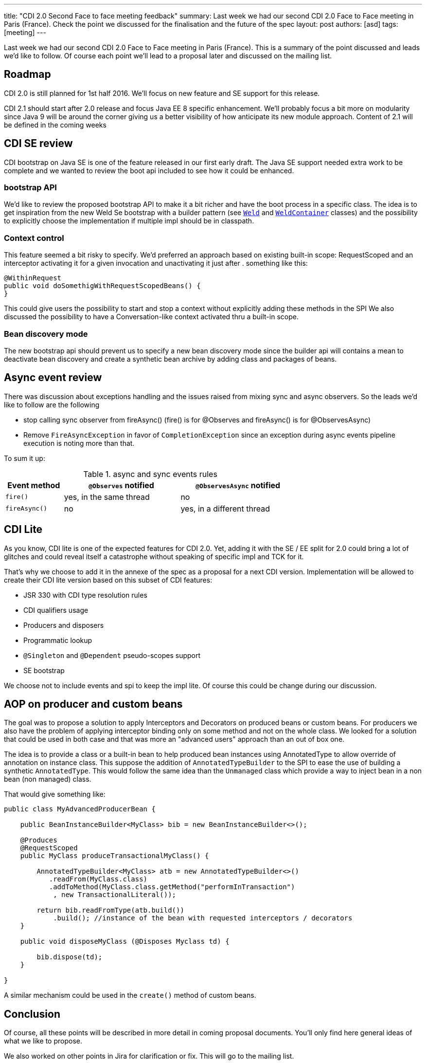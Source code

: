 ---
title: "CDI 2.0 Second Face to face meeting feedback"
summary: Last week we had our second CDI 2.0 Face to Face meeting in Paris (France). Check the point we discussed for the finalisation and the future of the spec
layout: post
authors: [asd]
tags: [meeting]
---

Last week we had our second CDI 2.0 Face to Face meeting in Paris (France).
This is a summary of the point discussed and leads we'd like to follow.
Of course each point we'll lead to a proposal later and discussed on the mailing list.

== Roadmap

CDI 2.0 is still planned for 1st half 2016.
We'll focus on new feature and SE support for this release.

CDI 2.1 should start after 2.0 release and focus Java EE 8 specific enhancement.
We'll probably focus a bit more on modularity since Java 9 will be around the corner giving us a better visibility of how anticipate its new module approach.
Content of 2.1 will be defined in the coming weeks

== CDI SE review

CDI bootstrap on Java SE is one of the feature released in our first early draft.
The Java SE support needed extra work to be complete and we wanted to review the boot api included to see how it could be enhanced.

=== bootstrap API

We'd like to review the proposed bootstrap API to make it a bit richer and have the boot process in a specific class.
The idea is to get inspiration from the new Weld Se bootstrap with a builder pattern (see https://github.com/weld/core/blob/master/environments/se/core/src/main/java/org/jboss/weld/environment/se/Weld.java[`Weld`] and https://github.com/weld/core/blob/master/environments/se/core/src/main/java/org/jboss/weld/environment/se/WeldContainer.java[`WeldContainer`] classes) and the possibility to explicitly choose the implementation if multiple impl should be in classpath.

=== Context control

This feature seemed a bit risky to specify. We'd preferred an approach based on existing built-in scope: RequestScoped and an interceptor activating it for a given invocation and unactivating it just after . something like this:

[source,java]
----
@WithinRequest
public void doSomethigWithRequestScopedBeans() {
}
----

This could give users the possibility to start and stop a context without explicitly adding these methods in the SPI
We also discussed the possibility to have a Conversation-like context activated thru a built-in scope.

=== Bean discovery mode

The new bootstrap api should prevent us to specify a new bean discovery mode since the builder api will contains a mean to deactivate bean discovery and create a synthetic bean archive by adding class and packages of beans.

== Async event review

There was discussion about exceptions handling and the issues raised from mixing sync and async observers. So the leads we'd like to follow are the following

* stop calling sync observer from fireAsync() (fire() is for @Observes and fireAsync() is for @ObservesAsync)
* Remove `FireAsyncException` in favor of `CompletionException` since an exception during async events pipeline execution is noting more than that.

To sum it up:

.async and sync events rules
[cols="1,2,2",width="70"]
|===
|Event method |`@Observes` notified|`@ObservesAsync` notified

|`fire()`
|yes, in the same thread
|no

|`fireAsync()`
|no
|yes, in a different thread
|===


== CDI Lite

As you know, CDI lite is one of the expected features for CDI 2.0.
Yet, adding it with the SE / EE split for 2.0 could bring a lot of glitches and could reveal itself a catastrophe without speaking of specific impl and TCK for it.

That's why we choose to add it in the annexe of the spec as a proposal for a next CDI version.
Implementation will be allowed to create their CDI lite version based on this subset of CDI features:

* JSR 330 with CDI type resolution rules
* CDI qualifiers usage
* Producers and disposers
* Programmatic lookup
* `@Singleton` and `@Dependent` pseudo-scopes support
* SE bootstrap

We choose not to include events and spi to keep the impl lite.
Of course this could be change during our discussion.

== AOP on producer and custom beans

The goal was to propose a solution to apply Interceptors and Decorators on produced beans or custom beans.
For producers we also have the problem of applying interceptor binding only on some method and not on the whole class.
We looked for a solution that could be used in both case and that was more an "advanced users" approach than an out of box one.
 
The idea is to provide a class or a built-in bean to help produced bean instances using AnnotatedType to allow override of annotation on instance class.
This suppose the addition of `AnnotatedTypeBuilder` to the SPI to ease the use of building a synthetic `AnnotatedType`.
This would follow the same idea than the `Unmanaged` class which provide a way to inject bean in a non bean (non managed) class.

That would give something like:

[source,java]
----
public class MyAdvancedProducerBean {

    public BeanInstanceBuilder<MyClass> bib = new BeanInstanceBuilder<>();

    @Produces
    @RequestScoped
    public MyClass produceTransactionalMyClass() {

        AnnotatedTypeBuilder<MyClass> atb = new AnnotatedTypeBuilder<>()
           .readFrom(MyClass.class)
           .addToMethod(MyClass.class.getMethod("performInTransaction")
            , new TransactionalLiteral());

        return bib.readFromType(atb.build())
            .build(); //instance of the bean with requested interceptors / decorators
    }

    public void disposeMyClass (@Disposes Myclass td) {

        bib.dispose(td);
    }

}

----

A similar mechanism could be used in the `create()` method of custom beans.


== Conclusion

Of course, all these points will be described in more detail in coming proposal documents.
You'll only find here general ideas of what we like to propose.

We also worked on other points in Jira for clarification or fix.
This will go to the mailing list.

This post will be updated with new information or clarification if needed.
